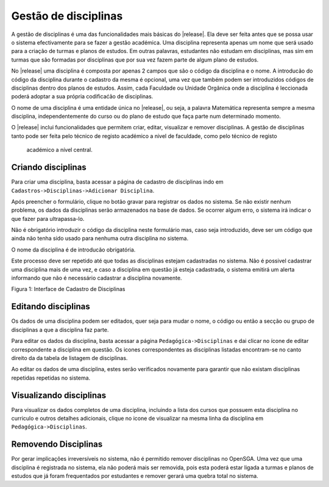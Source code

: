 ﻿==================================
Gestão de disciplinas
==================================
A gestão de disciplinas é uma das funcionalidades mais básicas do |release|. Ela deve ser feita antes que se possa
usar o sistema efectivamente para se fazer a gestão académica. Uma disciplina representa apenas um nome que será
usado para a criação de turmas e planos de estudos. Em outras palavras, estudantes não estudam em disciplinas, mas
sim em turmas que são formadas por disciplinas que por sua vez fazem parte de algum plano de estudos.

No |release| uma disciplina é composta por apenas 2 campos que são o código da disciplina e o nome. A introducão do
código da disciplina durante o cadastro da mesma é opcional, uma vez que também podem ser introduzidos códigos de
disciplinas dentro dos planos de estudos. Assim, cada Faculdade ou Unidade Orgânica onde a disciplina é leccionada
poderá adoptar a sua própria codificaćão de disciplinas.

O nome de uma disciplina é uma entidade única no |release|, ou seja, a palavra Matemática representa sempre a mesma
disciplina, independentemente do curso ou do plano de estudo que faça parte num determinado momento.

O |release| inclui funcionalidades que permitem criar, editar, visualizar e remover disciplinas. A gestão de
disciplinas tanto pode ser feita pelo técnico de registo académico a nivel de faculdade, como pelo técnico de registo
 académico a nível central.

---------------------
Criando disciplinas
---------------------
Para criar uma disciplina, basta acessar a página de cadastro de disciplinas indo em
``Cadastros->Disciplinas->Adicionar Disciplina``.

Após preencher o formulário, clique no botão gravar para registrar os dados no sistema. Se não existir nenhum
problema, os dados da disciplinas serão armazenados na base de dados. Se ocorrer algum erro, o sistema irá indicar o
que fazer para ultrapassa-lo.

Não é obrigatório introduzir o código da disciplina neste formulário mas, caso seja introduzido, deve ser um código
que ainda não tenha sido usado para nenhuma outra disciplina no sistema.

O nome da disciplina é de introducão obrigatória.

Este processo deve ser repetido até que todas as disciplinas estejam cadastradas no sistema.
Não é possivel cadastrar uma disciplina mais de uma vez, e caso a disciplina em questão já esteja cadastrada, o
sistema emitirá um alerta informando que não é necessário cadastrar a disciplina novamente.

|Figura 1|
Figura 1: Interface de Cadastro de Disciplinas



----------------------
Editando disciplinas
----------------------
Os dados de uma disciplina podem ser editados, quer seja para mudar o nome, o código ou então a secção ou grupo de disciplinas a que a disciplina faz parte.

Para editar os dados da disciplina, basta acessar a página ``Pedagógica->Disciplinas`` e dai clicar no ícone de editar |Figura 2| correspondente a disciplina em questão. Os icones correspondentes as disciplinas listadas encontram-se no canto direito da da tabela de listagem de disciplinas.

Ao editar os dados de uma disciplina, estes serão verificados novamente para  garantir que não existam disciplinas repetidas repetidas no sistema.

----------------------------
Visualizando disciplinas
----------------------------
Para visualizar os dados completos de uma disciplina, incluindo a lista dos cursos que possuem esta disciplina no curriculo e outros detalhes adicionais, clique no icone de visualizar |Figura 3| na mesma linha da disciplina em ``Pedagógica->Disciplinas``.

.. todo::
   Inserir mais dados na página de visualização de disciplinas.

-----------------------
Removendo Disciplinas
-----------------------
Por gerar implicações irreversíveis no sistema, não é permitido remover disciplinas no OpenSGA. Uma vez que uma disciplina é registrada no sistema, ela não poderá mais ser removida, pois esta poderá estar ligada a turmas e planos de estudos que já foram frequentados por estudantes e remover gerará uma quebra total no sistema.

.. todo::
   Adicionar funcionalidade de activar e desactivar uma disciplina em vez de remover
   
.. todo::
   No futuro poderá se adicionar uma funcionalidade de remover apenas disciplinas não veiculadas a nenhum curso.

.. todo::
   No futuro, não permitir que nomes de disciplinas sejam modificados nem por administradores, para evitar fraudes diversas.


.. |Figura 1| image:: /_static/img/disciplinas_adicionar.png

.. |Figura 4| image:: \_static\img\disciplinas_add.jpg
              :width: 20cm
.. |Figura 2| image:: \_static\img\edit-icon.gif
              :width: 3mm
.. |Figura 3| image:: \_static\img\hr.gif
              :width: 3mm